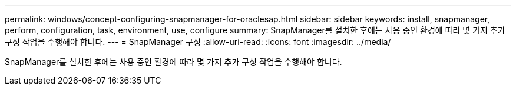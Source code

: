 ---
permalink: windows/concept-configuring-snapmanager-for-oraclesap.html 
sidebar: sidebar 
keywords: install, snapmanager, perform, configuration, task, environment, use, configure 
summary: SnapManager를 설치한 후에는 사용 중인 환경에 따라 몇 가지 추가 구성 작업을 수행해야 합니다. 
---
= SnapManager 구성
:allow-uri-read: 
:icons: font
:imagesdir: ../media/


[role="lead"]
SnapManager를 설치한 후에는 사용 중인 환경에 따라 몇 가지 추가 구성 작업을 수행해야 합니다.
